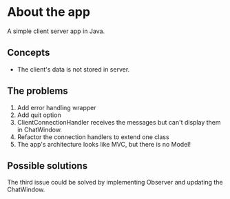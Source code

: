 * About the app
A simple client server app in Java.

** Concepts
- The client's data is not stored in server.

** The problems
1. Add error handling wrapper
2. Add quit option
3. ClientConnectionHandler receives the messages but can't display them in ChatWindow.
4. Refactor the connection handlers to extend one class
5. The app's architecture looks like MVC, but there is no Model!

** Possible solutions
The third issue could be solved by implementing Observer and updating the ChatWindow.